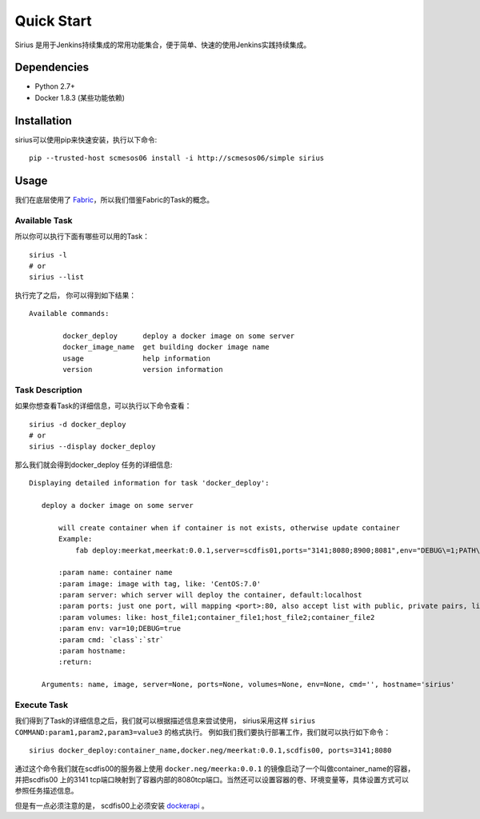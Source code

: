 Quick Start
======================

Sirius 是用于Jenkins持续集成的常用功能集合，便于简单、快速的使用Jenkins实践持续集成。

Dependencies
---------------------------------------------

- Python 2.7+
- Docker 1.8.3 (某些功能依赖)

Installation
----------------------------------------------
sirius可以使用pip来快速安装，执行以下命令:

::

  pip --trusted-host scmesos06 install -i http://scmesos06/simple sirius

Usage
-----------------------------------------

我们在底层使用了 `Fabric <http://docs.fabfile.org/en/1.11/index.html>`_，所以我们借鉴Fabric的Task的概念。

Available Task
++++++++++++++++++++++

所以你可以执行下面有哪些可以用的Task：

::

	sirius -l
	# or
	sirius --list


执行完了之后， 你可以得到如下结果：

::

	Available commands:

		docker_deploy      deploy a docker image on some server
		docker_image_name  get building docker image name
		usage              help information
		version            version information


Task Description
+++++++++++++++++++++++++

如果你想查看Task的详细信息，可以执行以下命令查看：

::

	sirius -d docker_deploy
	# or
	sirius --display docker_deploy

那么我们就会得到docker_deploy 任务的详细信息:

::

 Displaying detailed information for task 'docker_deploy':

    deploy a docker image on some server

        will create container when if container is not exists, otherwise update container
        Example:
            fab deploy:meerkat,meerkat:0.0.1,server=scdfis01,ports="3141;8080;8900;8081",env="DEBUG\=1;PATH\=2"

        :param name: container name
        :param image: image with tag, like: 'CentOS:7.0'
        :param server: which server will deploy the container, default:localhost
        :param ports: just one port, will mapping <port>:80, also accept list with public, private pairs, like: public1;private1;public2;private2
        :param volumes: like: host_file1;container_file1;host_file2;container_file2
        :param env: var=10;DEBUG=true
        :param cmd: `class`:`str`
        :param hostname:
        :return:

    Arguments: name, image, server=None, ports=None, volumes=None, env=None, cmd='', hostname='sirius'

Execute Task
++++++++++++++++++++++

我们得到了Task的详细信息之后，我们就可以根据描述信息来尝试使用， sirius采用这样 ``sirius COMMAND:param1,param2,param3=value3`` 的格式执行。
例如我们我们要执行部署工作，我们就可以执行如下命令：

::

	sirius docker_deploy:container_name,docker.neg/meerkat:0.0.1,scdfis00, ports=3141;8080

通过这个命令我们就在scdfis00的服务器上使用 ``docker.neg/meerka:0.0.1`` 的镜像启动了一个叫做container_name的容器，
并把scdfis00 上的3141 tcp端口映射到了容器内部的8080tcp端口。当然还可以设置容器的卷、环境变量等，具体设置方式可以参照任务描述信息。

但是有一点必须注意的是， scdfis00上必须安装 `dockerapi <http://trgit2/backend_framework/docker-manage-api>`_ 。
